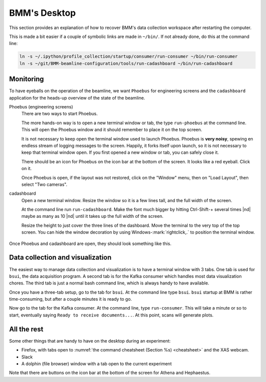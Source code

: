 ..
   This document was developed primarily by a NIST employee. Pursuant
   to title 17 United States Code Section 105, works of NIST employees
   are not subject to copyright protection in the United States. Thus
   this repository may not be licensed under the same terms as Bluesky
   itself.

   See the LICENSE file for details.

.. role:: key
    :class: key

.. _desktop:

BMM's Desktop
=============

This section provides an explanation of how to recover BMM's data
collection workspace after restarting the computer.

This is made a bit easier if a couple of symbolic links are made in
``~/bin/``.  If not already done, do this at the command line:

.. code-block:: sh

   ln -s ~/.ipython/profile_collection/startup/consumer/run-consumer ~/bin/run-consumer
   ln -s ~/git/BMM-beamline-configuration/tools/run-cadashboard ~/bin/run-cadashboard

Monitoring
----------

To have eyeballs on the operation of the beamline, we want ``Phoebus``
for engineering screens and the ``cadashboard`` application for the
heads-up overview of the state of the beamline.

Phoebus (engineering screens)
  There are two ways to start Phoebus.

  The more hands-on way is to open a new terminal window or tab, the
  type ``run-phoebus`` at the command line.  This will open the
  Phoebus window and it should remember to place it on the top screen.

  It is not necessary to keep open the terminal window used to launch
  Phoebus.  Phoebus is **very noisy**, spewing en endless stream of
  logging messages to the screen.  Happily, it forks itself upon
  launch, so it is not necessary to keep that terminal window open.
  If you first opened a new window or tab, you can safely close it.

  There should be an icon for Phoebus on the icon bar at the bottom of
  the screen.  It looks like a red eyeball.  Click on it.

  Once Phoebus is open, if the layout was not restored, click on the
  "Window" menu, then on "Load Layout", then select "Two cameras".

cadashboard
  Open a new terminal window.  Resize the window so it is a few lines
  tall, and the full width of the screen.  

  At the command line run ``run-cadashboard``.  Make the font much
  bigger by hitting :key:`Ctrl`-\ :key:`Shift`-\ :key:`+` several
  times |nd| maybe as many as 10 |nd| until it takes up the full width
  of the screen.

  Resize the height to just cover the three lines of the dashboard.
  Move the terminal to the very top of the top screen.  You can hide
  the window decoration by using :key:`Windows`-\ :mark:`rightclick,.`
  to position the terminal window.



.. _fig-monitoring:
.. figure:: _images/monitoring.png
   :target: _images/monitoring.png
   :width: 80%
   :align: center

   Once Phoebus and cadashboard are open, they should look something
   like this.



Data collection and visualization
---------------------------------

The easiest way to manage data collection and visualization is to have
a terminal window with 3 tabs.  One tab is used for ``bsui``, the data
acquisition program.  A second tab is for the Kafka consumer which
handles most data visualization chores.  The third tab is just a
normal bash command line, which is always handy to have available.

Once you have a three-tab setup, go to the tab for ``bsui``.  At the
command line type ``bsui``.  ``bsui`` startup at BMM is rather
time-consuming, but after a couple minutes it is ready to go.


Now go to the tab for the Kafka consumer.  At the command line, type
``run-consumer``.  This will take a minute or so to start, eventually
saying ``Ready to receive documents...``.  At this point, scans will
generate plots.


.. subfigure::  AB
   :layout-sm: AB
   :subcaptions: above
   :name: startup
   :class-grid: outline

   .. image:: _images/bsui_startup2.png

   .. image:: _images/consumer_startup.png

   (Right) The tail end of the ``bsui`` startup messages and the
   command prompt in the ``bsui`` tab.  (Left) The Kafka plotting
   consumer in its tab awaiting commands from ``bsui``.




All the rest
------------

Some other things that are handy to have on the desktop during an
experiment:

+ Firefox, with tabs open to :numref:`the command cheatsheet (Section
  %s) <cheatsheet>` and the XAS webcam.
+ Slack
+ A dolphin (file browser) window with a tab open to the current
  experiment 

Note that there are buttons on the icon bar at the bottom of the
screen for Athena and Hephaestus.

